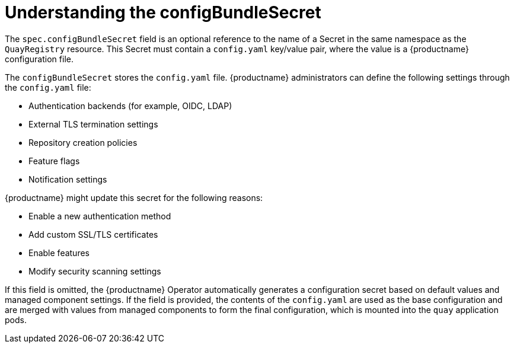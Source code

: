 :_content-type: REFERENCE
[id="operator-config-bundle-secret"]
= Understanding the configBundleSecret

The `spec.configBundleSecret` field is an optional reference to the name of a Secret in the same namespace as the `QuayRegistry` resource. This Secret must contain a `config.yaml` key/value pair, where the value is a {productname} configuration file.

The `configBundleSecret` stores the `config.yaml` file. {productname} administrators can define the following settings through the `config.yaml` file:

* Authentication backends (for example, OIDC, LDAP)
* External TLS termination settings
* Repository creation policies
* Feature flags
* Notification settings

{productname} might update this secret for the following reasons:

* Enable a new authentication method
* Add custom SSL/TLS certificates
* Enable features
* Modify security scanning settings

If this field is omitted, the {productname} Operator automatically generates a configuration secret based on default values and managed component settings. If the field is provided, the contents of the `config.yaml` are used as the base configuration and are merged with values from managed components to form the final configuration, which is mounted into the `quay` application pods.